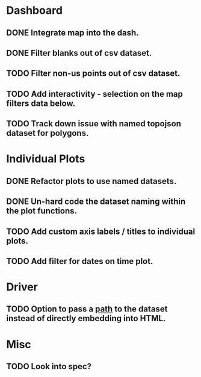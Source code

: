 * Dashboard
** DONE Integrate map into the dash.
** DONE Filter blanks out of csv dataset.
** TODO Filter non-us points out of csv dataset.
** TODO Add interactivity - selection on the map filters data below.
** TODO Track down issue with named topojson dataset for polygons.

* Individual Plots
** DONE Refactor plots to use named datasets.
** DONE Un-hard code the dataset naming within the plot functions.
** TODO Add custom axis labels / titles to individual plots.
** TODO Add filter for dates on time plot.

* Driver
** TODO Option to pass a _path_ to the dataset instead of directly embedding into HTML.

* Misc
** TODO Look into spec?